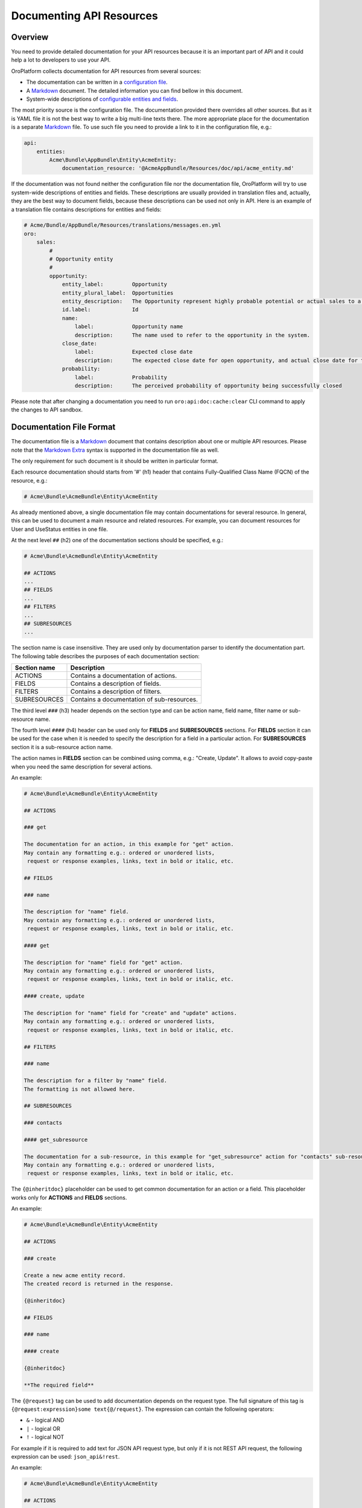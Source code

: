 Documenting API Resources
=========================

Overview
--------

You need to provide detailed documentation for your API resources because it is an important part of API and it could help a lot to developers to use your API.

OroPlatform collects documentation for API resources from several sources:

-  The documentation can be written in a `configuration file <./configuration.rst>`__.
-  A `Markdown <https://daringfireball.net/projects/markdown/>`__ document. The detailed information you can find bellow in this document.
-  System-wide descriptions of `configurable entities and fields <https://github.com/oroinc/platform/tree/master/src/Oro/Bundle/EntityConfigBundle/README.md>`__.

The most priority source is the configuration file. The documentation provided there overrides all other sources. But as it is YAML file it is not the best way to write a big multi-line texts there. The more appropriate place for the documentation is a separate `Markdown <https://daringfireball.net/projects/markdown/>`__ file. To use such file you need to provide a link to it in the configuration file, e.g.:

.. code:: yaml

    api:
        entities:
            Acme\Bundle\AppBundle\Entity\AcmeEntity:
                documentation_resource: '@AcmeAppBundle/Resources/doc/api/acme_entity.md'

If the documentation was not found neither the configuration file nor the documentation file, OroPlatform will try to use system-wide descriptions of entities and fields. These descriptions are usually provided in translation files and, actually, they are the best way to document fields, because these descriptions can be used not only in API. Here is an example of a translation file contains descriptions for entities and fields:

.. code:: yaml

    # Acme/Bundle/AppBundle/Resources/translations/messages.en.yml
    oro:
        sales:
            #
            # Opportunity entity
            #
            opportunity:
                entity_label:         Opportunity
                entity_plural_label:  Opportunities
                entity_description:   The Opportunity represent highly probable potential or actual sales to a new or established customer
                id.label:             Id
                name:
                    label:            Opportunity name
                    description:      The name used to refer to the opportunity in the system.
                close_date:
                    label:            Expected close date
                    description:      The expected close date for open opportunity, and actual close date for the closed one
                probability:
                    label:            Probability
                    description:      The perceived probability of opportunity being successfully closed

Please note that after changing a documentation you need to run ``oro:api:doc:cache:clear`` CLI command to apply the changes to API sandbox.

Documentation File Format
-------------------------

The documentation file is a `Markdown <https://daringfireball.net/projects/markdown/>`__ document that contains description about one or multiple API resources. Please note that the `Markdown Extra <https://michelf.ca/projects/php-markdown/extra/>`__ syntax is supported in the documentation file as well.

The only requirement for such document is it should be written in particular format.

Each resource documentation should starts from '#' (h1) header that contains Fully-Qualified Class Name (FQCN) of the resource, e.g.:

.. code::

    # Acme\Bundle\AcmeBundle\Entity\AcmeEntity

As already mentioned above, a single documentation file may contain documentations for several resource. In general, this can be used to document a main resource and related resources. For example, you can document resources for User and UseStatus entities in one file.

At the next level ``##`` (h2) one of the documentation sections should be specified, e.g.:

.. code::

    # Acme\Bundle\AcmeBundle\Entity\AcmeEntity

    ## ACTIONS
    ...
    ## FIELDS
    ...
    ## FILTERS
    ...
    ## SUBRESOURCES
    ...

| The section name is case insensitive. They are used only by documentation parser to identify the documentation part.
| The following table describes the purposes of each documentation section:

+----------------+----------------------------------------------+
| Section name   | Description                                  |
+================+==============================================+
| ACTIONS        | Contains a documentation of actions.         |
+----------------+----------------------------------------------+
| FIELDS         | Contains a description of fields.            |
+----------------+----------------------------------------------+
| FILTERS        | Contains a description of filters.           |
+----------------+----------------------------------------------+
| SUBRESOURCES   | Contains a documentation of sub-resources.   |
+----------------+----------------------------------------------+

The third level ``###`` (h3) header depends on the section type and can be action name, field name, filter name or sub-resource name.

The fourth level ``####`` (h4) header can be used only for **FIELDS** and **SUBRESOURCES** sections. For **FIELDS** section it can be used for the case when it is needed to specify the description for a field in a particular action. For **SUBRESOURCES** section it is a sub-resource action name.

The action names in **FIELDS** section can be combined using comma, e.g.: "Create, Update". It allows to avoid copy-paste when you need the same description for several actions.

An example:

.. code::

    # Acme\Bundle\AcmeBundle\Entity\AcmeEntity

    ## ACTIONS

    ### get

    The documentation for an action, in this example for "get" action.
    May contain any formatting e.g.: ordered or unordered lists,
     request or response examples, links, text in bold or italic, etc.

    ## FIELDS

    ### name

    The description for "name" field.
    May contain any formatting e.g.: ordered or unordered lists,
     request or response examples, links, text in bold or italic, etc.

    #### get

    The description for "name" field for "get" action.
    May contain any formatting e.g.: ordered or unordered lists,
     request or response examples, links, text in bold or italic, etc.

    #### create, update

    The description for "name" field for "create" and "update" actions.
    May contain any formatting e.g.: ordered or unordered lists,
     request or response examples, links, text in bold or italic, etc.

    ## FILTERS

    ### name

    The description for a filter by "name" field.
    The formatting is not allowed here.

    ## SUBRESOURCES

    ### contacts

    #### get_subresource

    The documentation for a sub-resource, in this example for "get_subresource" action for "contacts" sub-resource.
    May contain any formatting e.g.: ordered or unordered lists,
     request or response examples, links, text in bold or italic, etc.

The ``{@inheritdoc}`` placeholder can be used to get common documentation for an action or a field. This placeholder works only for **ACTIONS** and **FIELDS** sections.

An example:

.. code::

    # Acme\Bundle\AcmeBundle\Entity\AcmeEntity

    ## ACTIONS

    ### create

    Create a new acme entity record.
    The created record is returned in the response.

    {@inheritdoc}

    ## FIELDS

    ### name

    #### create

    {@inheritdoc}

    **The required field**

The ``{@request}`` tag can be used to add documentation depends on the request type. The full signature of this tag is ``{@request:expression}some text{@/request}``. The expression can contain the following operators:

-  ``&`` - logical AND
-  ``|`` - logical OR
-  ``!`` - logical NOT

For example if it is required to add text for JSON API request type, but only if it is not REST API request, the following expression can be used: ``json_api&!rest``.

An example:

.. code::

    # Acme\Bundle\AcmeBundle\Entity\AcmeEntity

    ## ACTIONS

    ### create

    Create a new acme entity record.
    The created record is returned in the response.

    {@inheritdoc}

    {@request:json_api}
    Example:

    `</api/entities>`

    ` ` `JSON
    {
        "data": {
           "type": "entities",
           "attributes": {
              "name": "Test Entity"
           }
        }
    }
    ` ` `
    {@/request}

    ## FIELDS

    ### name

    #### create

    {@inheritdoc}

    **The required field**
